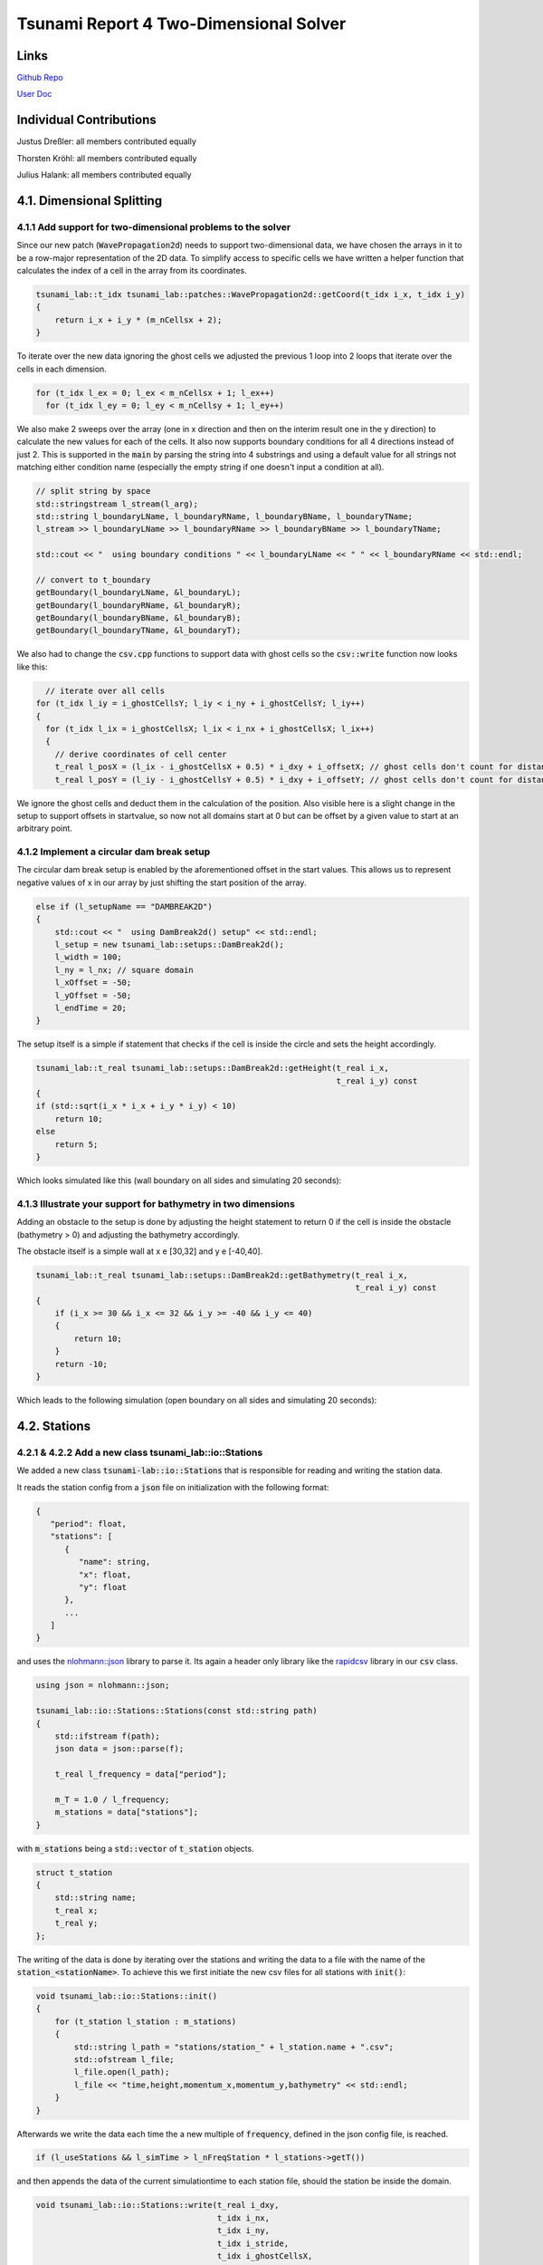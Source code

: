 Tsunami Report 4 Two-Dimensional Solver
=============================================

Links
-----

`Github Repo <https://github.com/Minutenreis/tsunami_lab>`_

`User Doc <https://tsunami-lab.readthedocs.io/en/latest/>`_

Individual Contributions
------------------------

Justus Dreßler: all members contributed equally

Thorsten Kröhl: all members contributed equally

Julius Halank: all members contributed equally

4.1. Dimensional Splitting
--------------------------

4.1.1 Add support for two-dimensional problems to the solver
^^^^^^^^^^^^^^^^^^^^^^^^^^^^^^^^^^^^^^^^^^^^^^^^^^^^^^^^^^^^

Since our new patch (:code:`WavePropagation2d`) needs to support two-dimensional data, we have chosen the arrays in it to be a row-major representation of the 2D data.
To simplify access to specific cells we have written a helper function that calculates the index of a cell in the array from its coordinates.

.. code:: cpp

    tsunami_lab::t_idx tsunami_lab::patches::WavePropagation2d::getCoord(t_idx i_x, t_idx i_y)
    {
        return i_x + i_y * (m_nCellsx + 2);
    }

To iterate over the new data ignoring the ghost cells we adjusted the previous 1 loop into 2 loops that iterate over the cells in each dimension.

.. code:: cpp

      for (t_idx l_ex = 0; l_ex < m_nCellsx + 1; l_ex++)
        for (t_idx l_ey = 0; l_ey < m_nCellsy + 1; l_ey++)

We also make 2 sweeps over the array (one in x direction and then on the interim result one in the y direction) to calculate the new values for each of the cells.
It also now supports boundary conditions for all 4 directions instead of just 2. 
This is supported in the :code:`main` by parsing the string into 4 substrings and using a default value for all strings not matching either condition name (especially the empty string if one doesn't input a condition at all).

.. code:: cpp

      // split string by space
      std::stringstream l_stream(l_arg);
      std::string l_boundaryLName, l_boundaryRName, l_boundaryBName, l_boundaryTName;
      l_stream >> l_boundaryLName >> l_boundaryRName >> l_boundaryBName >> l_boundaryTName;

      std::cout << "  using boundary conditions " << l_boundaryLName << " " << l_boundaryRName << std::endl;

      // convert to t_boundary
      getBoundary(l_boundaryLName, &l_boundaryL);
      getBoundary(l_boundaryRName, &l_boundaryR);
      getBoundary(l_boundaryBName, &l_boundaryB);
      getBoundary(l_boundaryTName, &l_boundaryT);

We also had to change the :code:`csv.cpp` functions to support data with ghost cells so the :code:`csv::write` function now looks like this:

.. code:: cpp

    // iterate over all cells
  for (t_idx l_iy = i_ghostCellsY; l_iy < i_ny + i_ghostCellsY; l_iy++)
  {
    for (t_idx l_ix = i_ghostCellsX; l_ix < i_nx + i_ghostCellsX; l_ix++)
    {
      // derive coordinates of cell center
      t_real l_posX = (l_ix - i_ghostCellsX + 0.5) * i_dxy + i_offsetX; // ghost cells don't count for distance
      t_real l_posY = (l_iy - i_ghostCellsY + 0.5) * i_dxy + i_offsetY; // ghost cells don't count for distance

We ignore the ghost cells and deduct them in the calculation of the position.
Also visible here is a slight change in the setup to support offsets in startvalue, so now not all domains start at 0 but can be offset by a given value to start at an arbitrary point.

4.1.2 Implement a circular dam break setup
^^^^^^^^^^^^^^^^^^^^^^^^^^^^^^^^^^^^^^^^^^

The circular dam break setup is enabled by the aforementioned offset in the start values.
This allows us to represent negative values of x in our array by just shifting the start position of the array.

.. code:: cpp

    else if (l_setupName == "DAMBREAK2D")
    {
        std::cout << "  using DamBreak2d() setup" << std::endl;
        l_setup = new tsunami_lab::setups::DamBreak2d();
        l_width = 100;
        l_ny = l_nx; // square domain
        l_xOffset = -50;
        l_yOffset = -50;
        l_endTime = 20;
    }

The setup itself is a simple if statement that checks if the cell is inside the circle and sets the height accordingly.

.. code:: cpp

    tsunami_lab::t_real tsunami_lab::setups::DamBreak2d::getHeight(t_real i_x,
                                                                   t_real i_y) const
    {
    if (std::sqrt(i_x * i_x + i_y * i_y) < 10)
        return 10;
    else
        return 5;
    }

Which looks simulated like this (wall boundary on all sides and simulating 20 seconds):

.. video:: _static/4_damBreak2d_wall_box.mp4
  :width: 700
  :autoplay:
  :loop:
  :nocontrols:
  :muted:

4.1.3 Illustrate your support for bathymetry in two dimensions
^^^^^^^^^^^^^^^^^^^^^^^^^^^^^^^^^^^^^^^^^^^^^^^^^^^^^^^^^^^^^^

Adding an obstacle to the setup is done by adjusting the height statement to return 0 if the cell is inside the obstacle (bathymetry > 0) and adjusting the bathymetry accordingly.

.. code-block:: cpp
    :emphasize-lines: 4,5

    tsunami_lab::t_real tsunami_lab::setups::DamBreak2d::getHeight(t_real i_x,
                                                                   t_real i_y) const
    {
    if (getBathymetry(i_x, i_y) > 0) // obstacle
        return 0;
    if (std::sqrt(i_x * i_x + i_y * i_y) < 10)
        return 10;
    else
        return 5;
    }

The obstacle itself is a simple wall at x e [30,32] and y e [-40,40].

.. code:: cpp

    tsunami_lab::t_real tsunami_lab::setups::DamBreak2d::getBathymetry(t_real i_x,
                                                                       t_real i_y) const
    {
        if (i_x >= 30 && i_x <= 32 && i_y >= -40 && i_y <= 40)
        {
            return 10;
        }
        return -10;
    }

Which leads to the following simulation (open boundary on all sides and simulating 20 seconds):

.. video:: _static/4_damBreak2d_bathymetry_wall.mp4
  :width: 700
  :autoplay:
  :loop:
  :nocontrols:
  :muted:

4.2. Stations
-------------

4.2.1 & 4.2.2 Add a new class tsunami_lab::io::Stations
^^^^^^^^^^^^^^^^^^^^^^^^^^^^^^^^^^^^^^^^^^^^^^^^^^^^^^^

We added a new class :code:`tsunami-lab::io::Stations` that is responsible for reading and writing the station data.

It reads the station config from a :code:`json` file on initialization with the following format:

.. code:: javascript

   {
      "period": float,
      "stations": [
         {
            "name": string,
            "x": float,
            "y": float
         },
         ...
      ]
   }

and uses the `nlohmann::json <https://github.com/nlohmann/json>`_ library to parse it. 
Its again a header only library like the `rapidcsv <https://github.com/d99kris/rapidcsv>`_ library in our :code:`csv` class.

.. code:: cpp

    using json = nlohmann::json;

    tsunami_lab::io::Stations::Stations(const std::string path)
    {
        std::ifstream f(path);
        json data = json::parse(f);

        t_real l_frequency = data["period"];

        m_T = 1.0 / l_frequency;
        m_stations = data["stations"];
    }

with :code:`m_stations` being a :code:`std::vector` of :code:`t_station` objects.

.. code:: cpp

    struct t_station
    {
        std::string name;
        t_real x;
        t_real y;
    };

The writing of the data is done by iterating over the stations and writing the data to a file with the name of the :code:`station_<stationName>`.
To achieve this we first initiate the new csv files for all stations with :code:`init()`:

.. code:: cpp
    
    void tsunami_lab::io::Stations::init()
    {
        for (t_station l_station : m_stations)
        {
            std::string l_path = "stations/station_" + l_station.name + ".csv";
            std::ofstream l_file;
            l_file.open(l_path);
            l_file << "time,height,momentum_x,momentum_y,bathymetry" << std::endl;
        }
    }

Afterwards we write the data each time the a new multiple of :code:`frequency`, defined in the json config file, is reached.

.. code:: cpp

    if (l_useStations && l_simTime > l_nFreqStation * l_stations->getT())

and then appends the data of the current simulationtime to each station file, should the station be inside the domain.

.. code:: cpp

    void tsunami_lab::io::Stations::write(t_real i_dxy,
                                          t_idx i_nx,
                                          t_idx i_ny,
                                          t_idx i_stride,
                                          t_idx i_ghostCellsX,
                                          t_idx i_ghostCellsY,
                                          t_real i_simTime,
                                          t_real i_offsetX,
                                          t_real i_offsetY,
                                          t_real const *i_h,
                                          t_real const *i_hu,
                                          t_real const *i_hv,
                                          t_real const *i_b)
    {
        for (t_station l_station : m_stations)
        {
            if (l_station.x - i_offsetX < 0 || l_station.x - i_offsetX > i_nx * i_dxy || l_station.y - i_offsetY < 0 || l_station.y - i_offsetY > i_ny * i_dxy)
                continue; // station is outside of the domain

            t_idx l_ix = (l_station.x - i_offsetX) / i_dxy + i_ghostCellsX;
            t_idx l_iy = (l_station.y - i_offsetY) / i_dxy + i_ghostCellsY;
            t_idx l_id = l_ix + l_iy * i_stride;

            std::string l_path = "stations/station_" + l_station.name + ".csv";
            std::ofstream l_file;
            l_file.open(l_path, std::ios_base::app);
            l_file << i_simTime << "," << i_h[l_id] << "," << i_hu[l_id] << "," << i_hv[l_id] << "," << i_b[l_id] << std::endl;
        }
    }

4.2.3 Use a symmetric problem setup
^^^^^^^^^^^^^^^^^^^^^^^^^^^^^^^^^^^

4.2.4 (optional) Run a “convergence study”
^^^^^^^^^^^^^^^^^^^^^^^^^^^^^^^^^^^^^^^^^^